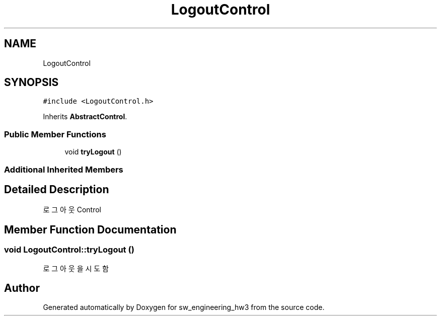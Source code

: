.TH "LogoutControl" 3 "Wed May 30 2018" "sw_engineering_hw3" \" -*- nroff -*-
.ad l
.nh
.SH NAME
LogoutControl
.SH SYNOPSIS
.br
.PP
.PP
\fC#include <LogoutControl\&.h>\fP
.PP
Inherits \fBAbstractControl\fP\&.
.SS "Public Member Functions"

.in +1c
.ti -1c
.RI "void \fBtryLogout\fP ()"
.br
.in -1c
.SS "Additional Inherited Members"
.SH "Detailed Description"
.PP 
로그아웃 Control 
.SH "Member Function Documentation"
.PP 
.SS "void LogoutControl::tryLogout ()"
로그아웃을 시도함 

.SH "Author"
.PP 
Generated automatically by Doxygen for sw_engineering_hw3 from the source code\&.
